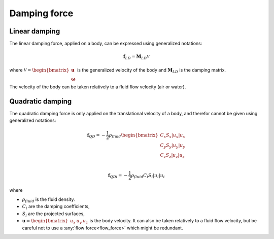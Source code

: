 .. _other_damping:

Damping force
=============

Linear damping
--------------

The linear damping force, applied on a body, can be expressed using generalized notations:

.. math::
     \mathbf{f}_{LD} = \mathbf{M}_{LD} \mathcal{V}

where :math:`\mathcal{V} = \begin{bmatrix} \mathbf{u} \\ \mathbf{\omega} \end{bmatrix}` is the generalized velocity of the
body and :math:`\mathbf{M}_{LD}` is the damping matrix.

The velocity of the body can be taken relatively to a fluid flow velocity (air or water).


Quadratic damping
-----------------

The quadratic damping force is only applied on the translational velocity of a body, and therefor cannot be given using
generalized notations:

.. math::
    \mathbf{f}_{QD} = -\frac{1}{2} \rho_{fluid} \begin{bmatrix} C_x S_x |u_x| u_x \\C_y S_y |u_y| u_y \\C_z S_z |u_z| u_z \\ \end{bmatrix}

.. math::
    \mathbf{f}_{QDi} = -\frac{1}{2} \rho_{fluid} C_i S_i |u_i| u_i

where

- :math:`\rho_{fluid}` is the fluid density.
- :math:`C_i` are the damping coefficients,
- :math:`S_i` are the projected surfaces,
- :math:`\mathbf{u} = \begin{bmatrix}u_x & u_y & u_z \end{bmatrix}` is the body velocity. It can also be taken relatively to a fluid flow velocity, but be careful not to use a :any:`flow force<flow_force>` which might be redundant.
